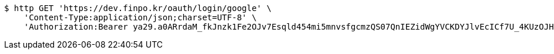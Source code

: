 [source,bash]
----
$ http GET 'https://dev.finpo.kr/oauth/login/google' \
    'Content-Type:application/json;charset=UTF-8' \
    'Authorization:Bearer ya29.a0ARrdaM_fkJnzk1Fe2OJv7Esqld454mi5mnvsfgcmzQS07QnIEZidWgYVCKDYJlvEcICf7U_4KUzOJHxupyQMSyrzlY7DjxZMTjZOM1LYQ6zZTdjrm1MoY_czQ-Vf1UBy014uqmcVnARPytqLvE7M7WKXx0x-'
----